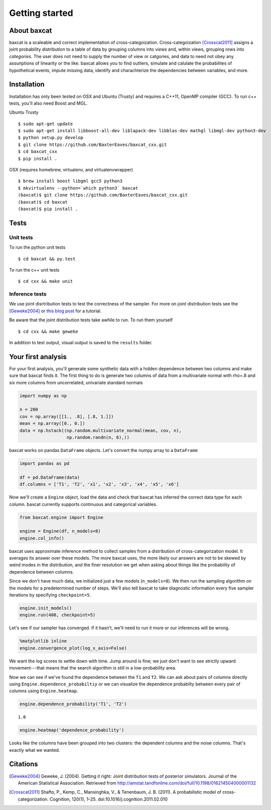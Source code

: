 
Getting started
===============

About baxcat
------------

baxcat is a scaleable and correct implementation of cross-categoization.
Cross-categoization [Crosscat2011]_ assigns a joint probability distribution to
a table of data by grouping columns into *views* and, within views, grouping
rows into *categories*. The user does not need to supply the number of view or
catgories, and data to need not obey any assunptions of linearity or the like.
baxcat allows you to find outliers, simulate and calulate the probabilites of
hypothetical events, impute missing data, identify and charachterize the
dependencies between variables, and more.

Installation
------------

Installation has only been tested on OSX and Ubuntu (Trusty) and
requires a C++11, OpenMP compiler (GCC). To run c++ tests, you'll also
need Boost and MGL.

Ubuntu Trusty

::

    $ sudo apt-get update
    $ sudo apt-get install libboost-all-dev liblapack-dev libblas-dev mathgl libmgl-dev python3-dev
    $ python setup.py develop
    $ git clone https://github.com/BaxterEaves/baxcat_cxx.git
    $ cd baxcat_cxx
    $ pip install .

OSX (requires homebrew, virtualenv, and virtualenvwrapper)

::

    $ brew install boost libgml gcc5 python3
    $ mkvirtualenv --python=`which python3` baxcat
    (baxcat)$ git clone https://github.com/BaxterEaves/baxcat_cxx.git
    (baxcat)$ cd baxcat
    (baxcat)$ pip install .

Tests
-----

Unit tests
~~~~~~~~~~

To run the python unit tests

::

    $ cd baxcat && py.test

To run the c++ unit tests

::

    $ cd cxx && make unit

Inference tests
~~~~~~~~~~~~~~~

We use joint disrtribution tests to test the correctness of the sampler.
For more on joint distribution tests see the [Geweke2004]_ or
`this blog post <http://baxtereaves.com/posts/mcmc>`__ for a tutorial.

Be aware that the joint distribution tests take awhile to run. To run
them yourself

::

    $ cd cxx && make geweke

In addition to test output, visual output is saved to the ``results`` folder.


Your first analysis
-------------------

For your first analysis, you'll generate some synthetic data with a
hidden dependence between two columns and make sure that baxcat finds it.
The first thing to do is generate two columns of data from a
multivariate normal with rho=.8 and six more columns from uncorrelated,
univariate standard normals

.. code:: python

    import numpy as np
    
    n = 200
    cov = np.array([[1., .8], [.8, 1.]])
    mean = np.array([0., 0.])
    data = np.hstack((np.random.multivariate_normal(mean, cov, n),
                      np.random.randn(n, 6),))

baxcat works on pandas ``DataFrame`` objects. Let's convert the numpy
array to a ``DataFrame``

.. code:: python

    import pandas as pd
    
    df = pd.DataFrame(data)
    df.columns = ['T1', 'T2', 'x1', 'x2', 'x3', 'x4', 'x5', 'x6']

Now we'll create a ``Engine`` object, load the data and check that
baxcat has inferred the correct data type for each column. baxcat
currently supports continuous and categorical variables.

.. code:: python

    from baxcat.engine import Engine
    
    engine = Engine(df, n_models=8)
    engine.col_info()



.. raw:: html

    <div>
    <table border="1" class="dataframe">
      <thead>
        <tr style="text-align: right;">
          <th></th>
          <th>dtype</th>
          <th>cardinality</th>
        </tr>
      </thead>
      <tbody>
        <tr>
          <th>T1</th>
          <td>continuous</td>
          <td>NaN</td>
        </tr>
        <tr>
          <th>T2</th>
          <td>continuous</td>
          <td>NaN</td>
        </tr>
        <tr>
          <th>x1</th>
          <td>continuous</td>
          <td>NaN</td>
        </tr>
        <tr>
          <th>x2</th>
          <td>continuous</td>
          <td>NaN</td>
        </tr>
        <tr>
          <th>x3</th>
          <td>continuous</td>
          <td>NaN</td>
        </tr>
        <tr>
          <th>x4</th>
          <td>continuous</td>
          <td>NaN</td>
        </tr>
        <tr>
          <th>x5</th>
          <td>continuous</td>
          <td>NaN</td>
        </tr>
        <tr>
          <th>x6</th>
          <td>continuous</td>
          <td>NaN</td>
        </tr>
      </tbody>
    </table>
    </div>
    <br>



baxcat uses approximate inference method to collect samples from a
distribution of cross-categorization model. It averages its answer over
these models. The more baxcat uses, the more likely our answers are not
to be skewed by weird modes in the distribution, and the finer
resolution we get when asking about things like the probability of
dependence between columns.

Since we don't have much data, we initialized just a few models
(``n_models=8``). We then run the sampling algorithm on the models for a
predetermined number of steps.  We'll also tell baxcat to take diagnostic
information every five sampler iterations by specifying ``checkpoint=5``.

.. code:: python

    engine.init_models()
    engine.run(400, checkpoint=5)

Let's see if our sampler has converged. If it hasn't, we'll need to run
it more or our inferences will be wrong.

.. code:: python

    %matplotlib inline
    engine.convergence_plot(log_x_axis=False)



.. image:: _static/output_12_0.png


We want the log scores to settle down with time. Jump around is fine; we
just don't want to see strictly upward movement---that means that the
search algorithm is still in a low-probability area.

Now we can see if we've found the dependence between the ``T1`` and
``T2``. We can ask about pairs of columns directly using
``Engine.dependence_probabiltiy`` or we can visualize the dependence
probabilty between every pair of columns using ``Engine.heatmap``.

.. code:: python

    engine.dependence_probability('T1', 'T2')




.. parsed-literal::

    1.0



.. code:: python

    engine.heatmap('dependence_probability')



.. image:: _static/output_15_0.png


Looks like the columns have been grouped into two clusters: the
dependent columns and the noise columns. That's exactly what we wanted.


Citations
---------

.. [Geweke2004] Geweke, J. (2004). Getting it right: Joint distribution tests of posterior simulators. Journal of the American Statistical Association. Retrieved from http://amstat.tandfonline.com/doi/full/10.1198/016214504000001132
.. [Crosscat2011] Shafto, P., Kemp, C., Mansinghka, V., & Tenenbaum, J. B. (2011). A probabilistic model of cross-categorization. Cognition, 120(1), 1–25. doi:10.1016/j.cognition.2011.02.010
